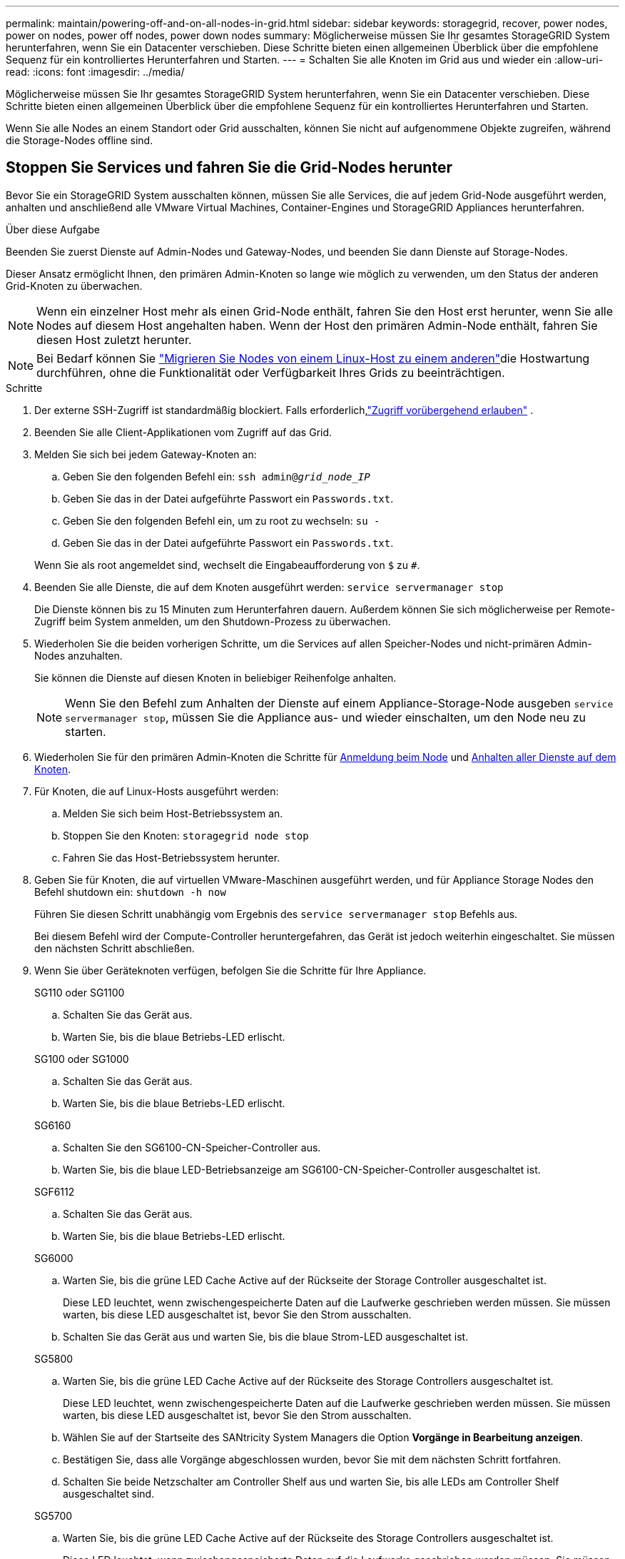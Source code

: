 ---
permalink: maintain/powering-off-and-on-all-nodes-in-grid.html 
sidebar: sidebar 
keywords: storagegrid, recover, power nodes, power on nodes, power off nodes, power down nodes 
summary: Möglicherweise müssen Sie Ihr gesamtes StorageGRID System herunterfahren, wenn Sie ein Datacenter verschieben. Diese Schritte bieten einen allgemeinen Überblick über die empfohlene Sequenz für ein kontrolliertes Herunterfahren und Starten. 
---
= Schalten Sie alle Knoten im Grid aus und wieder ein
:allow-uri-read: 
:icons: font
:imagesdir: ../media/


[role="lead"]
Möglicherweise müssen Sie Ihr gesamtes StorageGRID System herunterfahren, wenn Sie ein Datacenter verschieben. Diese Schritte bieten einen allgemeinen Überblick über die empfohlene Sequenz für ein kontrolliertes Herunterfahren und Starten.

Wenn Sie alle Nodes an einem Standort oder Grid ausschalten, können Sie nicht auf aufgenommene Objekte zugreifen, während die Storage-Nodes offline sind.



== Stoppen Sie Services und fahren Sie die Grid-Nodes herunter

Bevor Sie ein StorageGRID System ausschalten können, müssen Sie alle Services, die auf jedem Grid-Node ausgeführt werden, anhalten und anschließend alle VMware Virtual Machines, Container-Engines und StorageGRID Appliances herunterfahren.

.Über diese Aufgabe
Beenden Sie zuerst Dienste auf Admin-Nodes und Gateway-Nodes, und beenden Sie dann Dienste auf Storage-Nodes.

Dieser Ansatz ermöglicht Ihnen, den primären Admin-Knoten so lange wie möglich zu verwenden, um den Status der anderen Grid-Knoten zu überwachen.


NOTE: Wenn ein einzelner Host mehr als einen Grid-Node enthält, fahren Sie den Host erst herunter, wenn Sie alle Nodes auf diesem Host angehalten haben. Wenn der Host den primären Admin-Node enthält, fahren Sie diesen Host zuletzt herunter.


NOTE: Bei Bedarf können Sie link:linux-migrating-grid-node-to-new-host.html["Migrieren Sie Nodes von einem Linux-Host zu einem anderen"]die Hostwartung durchführen, ohne die Funktionalität oder Verfügbarkeit Ihres Grids zu beeinträchtigen.

.Schritte
. Der externe SSH-Zugriff ist standardmäßig blockiert.  Falls erforderlich,link:../admin/manage-external-ssh-access.html["Zugriff vorübergehend erlauben"] .
. Beenden Sie alle Client-Applikationen vom Zugriff auf das Grid.
. [[log_in_to_gn]]Melden Sie sich bei jedem Gateway-Knoten an:
+
.. Geben Sie den folgenden Befehl ein: `ssh admin@_grid_node_IP_`
.. Geben Sie das in der Datei aufgeführte Passwort ein `Passwords.txt`.
.. Geben Sie den folgenden Befehl ein, um zu root zu wechseln: `su -`
.. Geben Sie das in der Datei aufgeführte Passwort ein `Passwords.txt`.


+
Wenn Sie als root angemeldet sind, wechselt die Eingabeaufforderung von `$` zu `#`.

. [[stop_all_Services]]Beenden Sie alle Dienste, die auf dem Knoten ausgeführt werden: `service servermanager stop`
+
Die Dienste können bis zu 15 Minuten zum Herunterfahren dauern. Außerdem können Sie sich möglicherweise per Remote-Zugriff beim System anmelden, um den Shutdown-Prozess zu überwachen.

. Wiederholen Sie die beiden vorherigen Schritte, um die Services auf allen Speicher-Nodes und nicht-primären Admin-Nodes anzuhalten.
+
Sie können die Dienste auf diesen Knoten in beliebiger Reihenfolge anhalten.

+

NOTE: Wenn Sie den Befehl zum Anhalten der Dienste auf einem Appliance-Storage-Node ausgeben `service servermanager stop`, müssen Sie die Appliance aus- und wieder einschalten, um den Node neu zu starten.

. Wiederholen Sie für den primären Admin-Knoten die Schritte für <<log_in_to_gn,Anmeldung beim Node>> und <<stop_all_services,Anhalten aller Dienste auf dem Knoten>>.
. Für Knoten, die auf Linux-Hosts ausgeführt werden:
+
.. Melden Sie sich beim Host-Betriebssystem an.
.. Stoppen Sie den Knoten: `storagegrid node stop`
.. Fahren Sie das Host-Betriebssystem herunter.


. Geben Sie für Knoten, die auf virtuellen VMware-Maschinen ausgeführt werden, und für Appliance Storage Nodes den Befehl shutdown ein: `shutdown -h now`
+
Führen Sie diesen Schritt unabhängig vom Ergebnis des `service servermanager stop` Befehls aus.

+
Bei diesem Befehl wird der Compute-Controller heruntergefahren, das Gerät ist jedoch weiterhin eingeschaltet. Sie müssen den nächsten Schritt abschließen.

. Wenn Sie über Geräteknoten verfügen, befolgen Sie die Schritte für Ihre Appliance.
+
[role="tabbed-block"]
====
.SG110 oder SG1100
--
.. Schalten Sie das Gerät aus.
.. Warten Sie, bis die blaue Betriebs-LED erlischt.


--
.SG100 oder SG1000
--
.. Schalten Sie das Gerät aus.
.. Warten Sie, bis die blaue Betriebs-LED erlischt.


--
.SG6160
--
.. Schalten Sie den SG6100-CN-Speicher-Controller aus.
.. Warten Sie, bis die blaue LED-Betriebsanzeige am SG6100-CN-Speicher-Controller ausgeschaltet ist.


--
.SGF6112
--
.. Schalten Sie das Gerät aus.
.. Warten Sie, bis die blaue Betriebs-LED erlischt.


--
.SG6000
--
.. Warten Sie, bis die grüne LED Cache Active auf der Rückseite der Storage Controller ausgeschaltet ist.
+
Diese LED leuchtet, wenn zwischengespeicherte Daten auf die Laufwerke geschrieben werden müssen. Sie müssen warten, bis diese LED ausgeschaltet ist, bevor Sie den Strom ausschalten.

.. Schalten Sie das Gerät aus und warten Sie, bis die blaue Strom-LED ausgeschaltet ist.


--
.SG5800
--
.. Warten Sie, bis die grüne LED Cache Active auf der Rückseite des Storage Controllers ausgeschaltet ist.
+
Diese LED leuchtet, wenn zwischengespeicherte Daten auf die Laufwerke geschrieben werden müssen. Sie müssen warten, bis diese LED ausgeschaltet ist, bevor Sie den Strom ausschalten.

.. Wählen Sie auf der Startseite des SANtricity System Managers die Option *Vorgänge in Bearbeitung anzeigen*.
.. Bestätigen Sie, dass alle Vorgänge abgeschlossen wurden, bevor Sie mit dem nächsten Schritt fortfahren.
.. Schalten Sie beide Netzschalter am Controller Shelf aus und warten Sie, bis alle LEDs am Controller Shelf ausgeschaltet sind.


--
.SG5700
--
.. Warten Sie, bis die grüne LED Cache Active auf der Rückseite des Storage Controllers ausgeschaltet ist.
+
Diese LED leuchtet, wenn zwischengespeicherte Daten auf die Laufwerke geschrieben werden müssen. Sie müssen warten, bis diese LED ausgeschaltet ist, bevor Sie den Strom ausschalten.

.. Schalten Sie das Gerät aus und warten Sie, bis alle LED- und siebensegmentreichen Anzeigeaktivitäten angehalten sind.


--
====
. Melden Sie sich bei Bedarf von der Command Shell ab: `exit`
+
Das StorageGRID-Grid wurde jetzt heruntergefahren.

. Wenn Sie externen SSH-Zugriff zugelassen haben,link:../admin/manage-external-ssh-access.html["Zugriff blockieren"] wenn Sie mit dem Herunterfahren der Knoten fertig sind.




== Grid-Nodes starten


CAUTION: Wenn das gesamte Grid seit mehr als 15 Tagen heruntergefahren wurde, müssen Sie sich an den technischen Support wenden, bevor Sie die Grid-Nodes starten. Versuchen Sie nicht, die Wiederherstellungsverfahren zu verwenden, mit denen Cassandra-Daten wiederhergestellt werden. Dies kann zu Datenverlust führen.

Schalten Sie die Netzknoten nach Möglichkeit in dieser Reihenfolge ein:

* Zuerst die Administratorknoten mit Strom versorgen.
* Strom auf Gateway-Knoten zuletzt anwenden.



NOTE: Wenn ein Host mehrere Grid-Nodes enthält, werden die Nodes automatisch wieder online geschaltet, wenn Sie den Host einschalten.

.Schritte
. Schalten Sie die Hosts für den primären Admin-Node und alle nicht-primären Admin-Nodes ein.
+

NOTE: Sie können sich erst bei den Admin-Knoten anmelden, wenn die Speicherknoten neu gestartet wurden.

. Schalten Sie die Hosts für alle Storage-Nodes ein.
+
Sie können diese Knoten in beliebiger Reihenfolge einschalten.

. Schalten Sie die Hosts für alle Gateway-Nodes ein.
. Melden Sie sich beim Grid Manager an.
. Wählen Sie *Knoten* aus und überwachen Sie den Status der Rasterknoten.  Stellen Sie sicher, dass neben den Knotennamen keine Warnsymbole angezeigt werden.


.Verwandte Informationen
* https://docs.netapp.com/us-en/storagegrid-appliances/sg6100/index.html["SGF6112 und SG6160 Storage Appliances"^]
* https://docs.netapp.com/us-en/storagegrid-appliances/sg110-1100/index.html["Service Appliances für SG110 und SG1100"^]
* https://docs.netapp.com/us-en/storagegrid-appliances/sg100-1000/index.html["SG100- und SG1000-Services-Appliances"^]
* https://docs.netapp.com/us-en/storagegrid-appliances/sg6000/index.html["Storage Appliances der SG6000"^]
* https://docs.netapp.com/us-en/storagegrid-appliances/sg5800/index.html["Storage Appliances der SG5800"^]
* https://docs.netapp.com/us-en/storagegrid-appliances/sg5700/index.html["Storage Appliances der SG5700"^]

